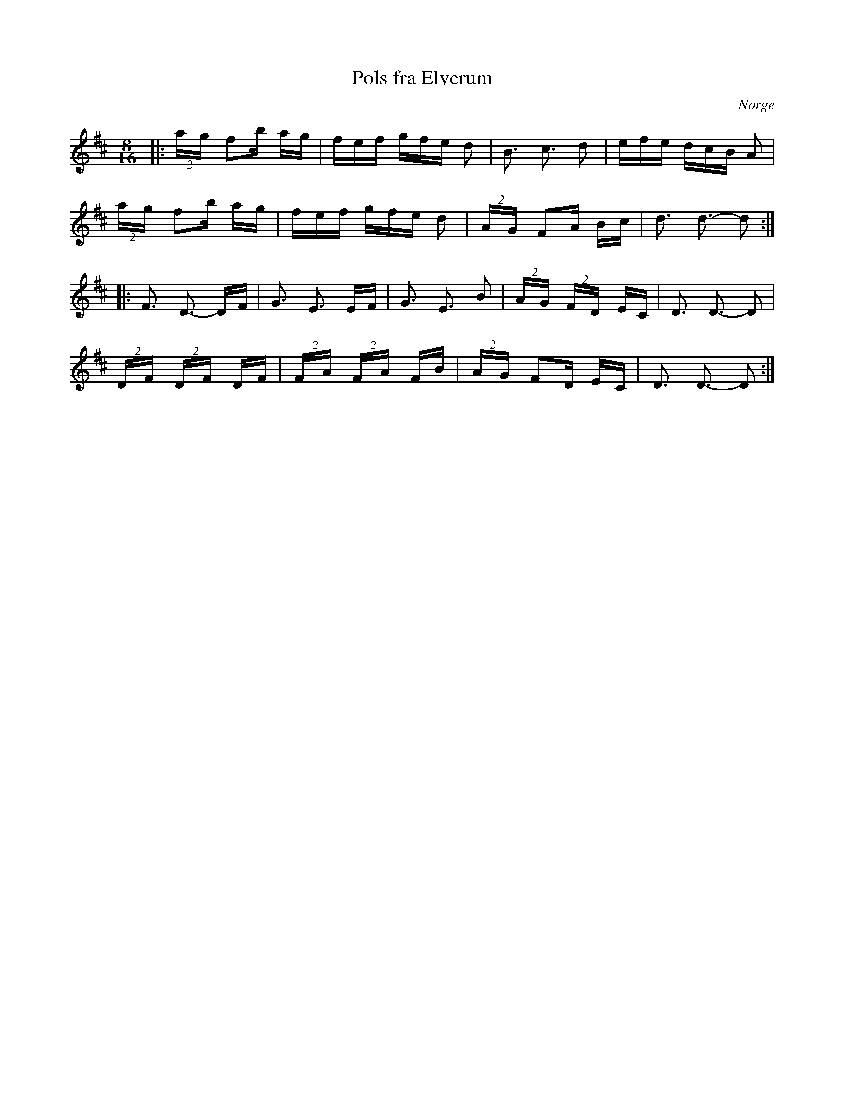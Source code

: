 %%abc-charset utf-8

X:1
T:Pols fra Elverum
R:Polska
O:Norge
Z:Karl Ljungkvist, 2013-02-28
M:8/16
L:1/16
K:D
|: (2:3:2ag f2b ag | fef gfe d2 | B3 c3 d2 | efe dcB A2 |
(2:3:2ag f2b ag | fef gfe d2 | (2:3:2AG F2A Bc | d3 d3- d2 :|
|: F3 D3 -DF | G3 E3 EF | G3 E3 B2 | (2:3:2AG (2:3:2FD EC | D3 D3- D2 |
(2:3:2DF (2:3:2DF DF | (2:3:2FA (2:3:2FA FB | (2:3:2AG F2D EC | D3 D3- D2 :|

